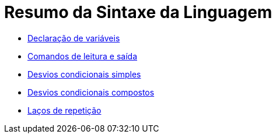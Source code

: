 //caminho padrão para imagens

:figure-caption: Figura
:doctype: book

//gera apresentacao
//pode se baixar os arquivos e add no diretório
:revealjsdir: https://cdnjs.cloudflare.com/ajax/libs/reveal.js/3.8.0

//GERAR ARQUIVOS
//make slides
//make ebook

= Resumo da Sintaxe da Linguagem

- link:codigos/Exemplo1.java[Declaração de variáveis]
- link:aula_dois/codigos/Exemplo2.java[Comandos de leitura e saída]
- link:aula_dois/codigos/Exemplo3.java[Desvios condicionais simples]
- link:aula_dois/codigos/Exemplo4.java[Desvios condicionais compostos]
- link:aula_dois/codigos/Exemplo5.java[Laços de repetição]

